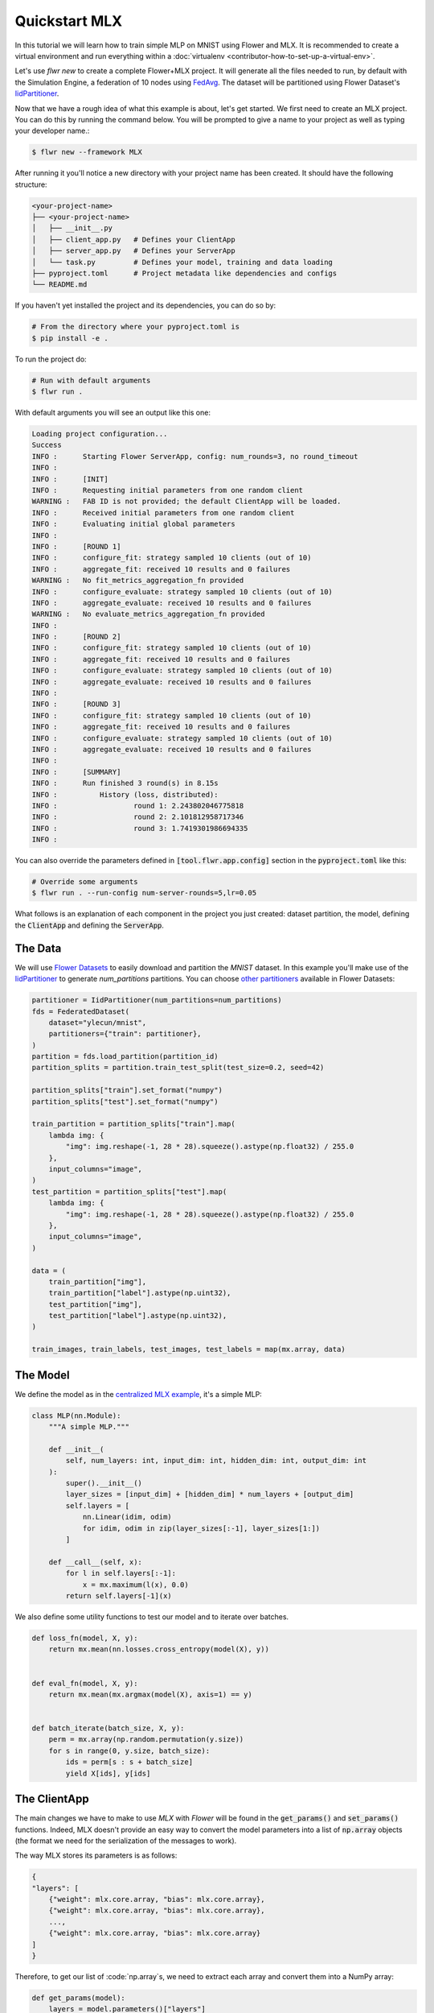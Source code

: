 .. _quickstart-mlx:


Quickstart MLX
==============


In this tutorial we will learn how to train simple MLP on MNIST using Flower and MLX. It is recommended to create a virtual environment and run everything within a :doc:`virtualenv <contributor-how-to-set-up-a-virtual-env>`.

Let's use `flwr new` to create a complete Flower+MLX project. It will generate all the files needed to run, by default with the Simulation Engine, a federation of 10 nodes using `FedAvg <https://flower.ai/docs/framework/ref-api/flwr.server.strategy.FedAvg.html#flwr.server.strategy.FedAvg>`_. The dataset will be partitioned using Flower Dataset's `IidPartitioner <https://flower.ai/docs/datasets/ref-api/flwr_datasets.partitioner.IidPartitioner.html#flwr_datasets.partitioner.IidPartitioner>`_.

Now that we have a rough idea of what this example is about, let's get started. We first need to create an MLX project. You can do this by running the command below. You will be prompted to give a name to your project as well as typing your developer name.:

.. code-block:: shell

  $ flwr new --framework MLX

After running it you'll notice a new directory with your project name has been created. It should have the following structure:

.. code-block:: shell

    <your-project-name>
    ├── <your-project-name>
    │   ├── __init__.py
    │   ├── client_app.py   # Defines your ClientApp
    │   ├── server_app.py   # Defines your ServerApp
    │   └── task.py         # Defines your model, training and data loading
    ├── pyproject.toml      # Project metadata like dependencies and configs
    └── README.md


If you haven't yet installed the project and its dependencies, you can do so by:

.. code-block:: shell

    # From the directory where your pyproject.toml is
    $ pip install -e .

To run the project do:

.. code-block:: shell

    # Run with default arguments
    $ flwr run .

With default arguments you will see an output like this one:

.. code-block:: shell

    Loading project configuration...
    Success
    INFO :      Starting Flower ServerApp, config: num_rounds=3, no round_timeout
    INFO :
    INFO :      [INIT]
    INFO :      Requesting initial parameters from one random client
    WARNING :   FAB ID is not provided; the default ClientApp will be loaded.
    INFO :      Received initial parameters from one random client
    INFO :      Evaluating initial global parameters
    INFO :
    INFO :      [ROUND 1]
    INFO :      configure_fit: strategy sampled 10 clients (out of 10)
    INFO :      aggregate_fit: received 10 results and 0 failures
    WARNING :   No fit_metrics_aggregation_fn provided
    INFO :      configure_evaluate: strategy sampled 10 clients (out of 10)
    INFO :      aggregate_evaluate: received 10 results and 0 failures
    WARNING :   No evaluate_metrics_aggregation_fn provided
    INFO :
    INFO :      [ROUND 2]
    INFO :      configure_fit: strategy sampled 10 clients (out of 10)
    INFO :      aggregate_fit: received 10 results and 0 failures
    INFO :      configure_evaluate: strategy sampled 10 clients (out of 10)
    INFO :      aggregate_evaluate: received 10 results and 0 failures
    INFO :
    INFO :      [ROUND 3]
    INFO :      configure_fit: strategy sampled 10 clients (out of 10)
    INFO :      aggregate_fit: received 10 results and 0 failures
    INFO :      configure_evaluate: strategy sampled 10 clients (out of 10)
    INFO :      aggregate_evaluate: received 10 results and 0 failures
    INFO :
    INFO :      [SUMMARY]
    INFO :      Run finished 3 round(s) in 8.15s
    INFO :          History (loss, distributed):
    INFO :                  round 1: 2.243802046775818
    INFO :                  round 2: 2.101812958717346
    INFO :                  round 3: 1.7419301986694335
    INFO :


You can also override the parameters defined in :code:`[tool.flwr.app.config]` section in the :code:`pyproject.toml` like this:

.. code-block:: shell

    # Override some arguments
    $ flwr run . --run-config num-server-rounds=5,lr=0.05


What follows is an explanation of each component in the project you just created: dataset partition, the model, defining the :code:`ClientApp` and defining the :code:`ServerApp`.

The Data
--------

We will use `Flower Datasets <https://flower.ai/docs/datasets/>`_ to easily download and partition the `MNIST` dataset.
In this example you'll make use of the `IidPartitioner <https://flower.ai/docs/datasets/ref-api/flwr_datasets.partitioner.IidPartitioner.html#flwr_datasets.partitioner.IidPartitioner>`_ to generate `num_partitions` partitions.
You can choose `other partitioners <https://flower.ai/docs/datasets/ref-api/flwr_datasets.partitioner.html>`_ available in Flower Datasets:

.. code-block:: python

    partitioner = IidPartitioner(num_partitions=num_partitions)
    fds = FederatedDataset(
        dataset="ylecun/mnist",
        partitioners={"train": partitioner},
    )
    partition = fds.load_partition(partition_id)
    partition_splits = partition.train_test_split(test_size=0.2, seed=42)

    partition_splits["train"].set_format("numpy")
    partition_splits["test"].set_format("numpy")

    train_partition = partition_splits["train"].map(
        lambda img: {
            "img": img.reshape(-1, 28 * 28).squeeze().astype(np.float32) / 255.0
        },
        input_columns="image",
    )
    test_partition = partition_splits["test"].map(
        lambda img: {
            "img": img.reshape(-1, 28 * 28).squeeze().astype(np.float32) / 255.0
        },
        input_columns="image",
    )

    data = (
        train_partition["img"],
        train_partition["label"].astype(np.uint32),
        test_partition["img"],
        test_partition["label"].astype(np.uint32),
    )

    train_images, train_labels, test_images, test_labels = map(mx.array, data)


The Model
---------

We define the model as in the `centralized MLX example <https://github.com/ml-explore/mlx-examples/tree/main/mnist>`_, it's a simple MLP:

.. code-block:: python

    class MLP(nn.Module):
        """A simple MLP."""

        def __init__(
            self, num_layers: int, input_dim: int, hidden_dim: int, output_dim: int
        ):
            super().__init__()
            layer_sizes = [input_dim] + [hidden_dim] * num_layers + [output_dim]
            self.layers = [
                nn.Linear(idim, odim)
                for idim, odim in zip(layer_sizes[:-1], layer_sizes[1:])
            ]

        def __call__(self, x):
            for l in self.layers[:-1]:
                x = mx.maximum(l(x), 0.0)
            return self.layers[-1](x)

We also define some utility functions to test our model and to iterate over batches.

.. code-block:: python

    def loss_fn(model, X, y):
        return mx.mean(nn.losses.cross_entropy(model(X), y))


    def eval_fn(model, X, y):
        return mx.mean(mx.argmax(model(X), axis=1) == y)


    def batch_iterate(batch_size, X, y):
        perm = mx.array(np.random.permutation(y.size))
        for s in range(0, y.size, batch_size):
            ids = perm[s : s + batch_size]
            yield X[ids], y[ids]


The ClientApp
-------------

The main changes we have to make to use `MLX` with `Flower` will be found in
the :code:`get_params()` and :code:`set_params()` functions. Indeed, MLX doesn't
provide an easy way to convert the model parameters into a list of :code:`np.array` objects
(the format we need for the serialization of the messages to work).

The way MLX stores its parameters is as follows:

.. code-block:: shell

    { 
    "layers": [
        {"weight": mlx.core.array, "bias": mlx.core.array},
        {"weight": mlx.core.array, "bias": mlx.core.array},
        ...,
        {"weight": mlx.core.array, "bias": mlx.core.array}
    ]
    }

Therefore, to get our list of :code:`np.array`s, we need to extract each array and
convert them into a NumPy array:

.. code-block:: python

    def get_params(model):
        layers = model.parameters()["layers"]
        return [np.array(val) for layer in layers for _, val in layer.items()]


For the :code:`set_params()` function, we perform the reverse operation. We receive
a list of NumPy arrays and want to convert them into MLX parameters. Therefore, we
iterate through pairs of parameters and assign them to the `weight` and `bias`
keys of each layer dict:

.. code-block:: python

    def set_params(model, parameters):
    new_params = {}
    new_params["layers"] = [
        {"weight": mx.array(parameters[i]), "bias": mx.array(parameters[i + 1])}
        for i in range(0, len(parameters), 2)
    ]
    model.update(new_params)


The rest of the functionality is directly inspired by the centralized case. The :code:`fit()`
method in the client trains the model using the local dataset:

.. code-block:: python

    def fit(self, parameters, config):
        self.set_parameters(parameters)
        for _ in range(self.num_epochs):
            for X, y in batch_iterate(
                self.batch_size, self.train_images, self.train_labels
            ):
                _, grads = self.loss_and_grad_fn(self.model, X, y)
                self.optimizer.update(self.model, grads)
                mx.eval(self.model.parameters(), self.optimizer.state)
        return self.get_parameters(config={}), len(self.train_images), {}


Here, after updating the parameters, we perform the training as in the
centralized case, and return the new parameters.

And for the :code:`evaluate()` method of the client:

.. code-block:: python

    def evaluate(self, parameters, config):
        self.set_parameters(parameters)
        accuracy = eval_fn(self.model, self.test_images, self.test_labels)
        loss = loss_fn(self.model, self.test_images, self.test_labels)
        return loss.item(), len(self.test_images), {"accuracy": accuracy.item()}


We also begin by updating the parameters with the ones sent by the server, and
then we compute the loss and accuracy using the functions defined above. In the
constructor of the :code:`FlowerClient` we instantiate the `MLP` model as well as other
components such as the optimizer.

Putting everything together we have:

.. code-block:: python

    class FlowerClient(NumPyClient):
        def __init__(
            self,
            data,
            num_layers,
            hidden_dim,
            num_classes,
            batch_size,
            learning_rate,
            num_epochs,
        ):
            self.num_layers = num_layers
            self.hidden_dim = hidden_dim
            self.num_classes = num_classes
            self.batch_size = batch_size
            self.learning_rate = learning_rate
            self.num_epochs = num_epochs

            self.train_images, self.train_labels, self.test_images, self.test_labels = data
            self.model = MLP(
                num_layers, self.train_images.shape[-1], hidden_dim, num_classes
            )
            self.optimizer = optim.SGD(learning_rate=learning_rate)
            self.loss_and_grad_fn = nn.value_and_grad(self.model, loss_fn)
            self.num_epochs = num_epochs
            self.batch_size = batch_size

        def get_parameters(self, config):
            return get_params(self.model)

        def set_parameters(self, parameters):
            set_params(self.model, parameters)

        def fit(self, parameters, config):
            self.set_parameters(parameters)
            for _ in range(self.num_epochs):
                for X, y in batch_iterate(
                    self.batch_size, self.train_images, self.train_labels
                ):
                    _, grads = self.loss_and_grad_fn(self.model, X, y)
                    self.optimizer.update(self.model, grads)
                    mx.eval(self.model.parameters(), self.optimizer.state)
            return self.get_parameters(config={}), len(self.train_images), {}

        def evaluate(self, parameters, config):
            self.set_parameters(parameters)
            accuracy = eval_fn(self.model, self.test_images, self.test_labels)
            loss = loss_fn(self.model, self.test_images, self.test_labels)
            return loss.item(), len(self.test_images), {"accuracy": accuracy.item()}


Finally, we can construct a :code:`ClientApp` using the :code:`FlowerClient` defined above by means of a :code:`client_fn()` callback. Note that :code:`context` enables you to get access to hyperparemeters defined in :code:`pyproject.toml` to configure the run. In this tutorial we access, among other hyperparameters, the :code:`local-epochs` setting to control the number of epochs a :code:`ClientApp` will perform when running the :code:`fit()` method.

.. code-block:: python

    def client_fn(context: Context):
        partition_id = context.node_config["partition-id"]
        num_partitions = context.node_config["num-partitions"]
        data = load_data(partition_id, num_partitions)

        num_layers = context.run_config["num-layers"]
        hidden_dim = context.run_config["hidden-dim"]
        num_classes = 10
        batch_size = context.run_config["batch-size"]
        learning_rate = context.run_config["lr"]
        num_epochs = context.run_config["local-epochs"]

        # Return Client instance
        return FlowerClient(
            data, num_layers, hidden_dim, num_classes, batch_size, learning_rate, num_epochs
        ).to_client()


    # Flower ClientApp
    app = ClientApp(client_fn)

The ServerApp
-------------

To construct a :code:`ServerApp` we define a :code:`server_fn()` callback with an identical signature
to that of :code:`client_fn()` but the return type is `ServerAppComponents <https://flower.ai/docs/framework/ref-api/flwr.server.ServerAppComponents.html#serverappcomponents>`_ as opposed to a `Client <https://flower.ai/docs/framework/ref-api/flwr.client.Client.html#client>`_. In this example we use the :code:`FedAvg` strategy.

.. code-block:: python

    def server_fn(context: Context):
        # Read from config
        num_rounds = context.run_config["num-server-rounds"]

        # Define strategy
        strategy = FedAvg()
        config = ServerConfig(num_rounds=num_rounds)

        return ServerAppComponents(strategy=strategy, config=config)


    # Create ServerApp
    app = ServerApp(server_fn=server_fn)


Congratulations!
You've successfully built and run your first federated learning system.

.. note::

    Check the `source code <https://github.com/adap/flower/blob/main/examples/quickstart-mlx>`_ of the extended version of this tutorial in :code:`examples/quickstart-mlx` in the Flower GitHub repository.

